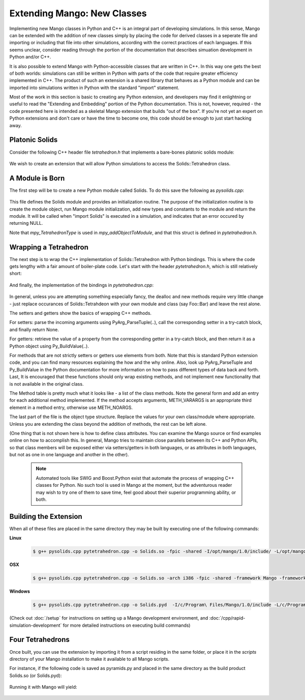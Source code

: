 Extending Mango: New Classes
============================

Implementing new Mango classes in Python and C++ is an integral part
of developing simulations. In this sense, Mango can be extended with
the addition of new classes simply by placing the code for derived
classes in a seperate file and importing or including that file into
other simulations, according with the correct practices of each
languages. If this seems unclear, consider reading through the portion
of the documentation that describes simuation development in Python
and/or C++.

It is also possible to extend Mango with Python-accessible classes
that are written in C++. In this way one gets the best of both worlds:
simulations can still be written in Python with parts of the code that
require greater efficiency implemented in C++. The product of such an
extension is a shared library that behaves as a Python module and can
be imported into simulations written in Python with the standard
"import" statement.

Most of the work in this section is basic to creating any Python
extension, and developers may find it enlightning or useful to read
the "Extending and Embedding" portion of the Python
documentation. This is not, however, required - the code presented
here is intended as a skeletal Mango extension that builds "out of the
box". If you're not yet an expert on Python extensions and don't care
or have the time to become one, this code should be enough to just
start hacking away.


Platonic Solids
---------------

Consider the following C++ header file *tetrahedron.h* that implements
a bare-bones platonic solids module:

  .. literalinclude:: /../../mangopy/samples/solids/tetrahedron.h
     :language: c++

We wish to create an extension that will allow Python simulations to
access the Solids::Tetrahedron class. 

A Module is Born
----------------

The first step will be to create a new Python module called Solids. To
do this save the following as *pysolids.cpp*:

  .. literalinclude:: /../../mangopy/samples/solids/pysolids.cpp
     :language: c++

This file defines the Solids module and provides an initialization
routine. The purpose of the initialization routine is to create the
module object, run Mango module initialization, add new types and
constants to the module and return the module. It will be called when
"import Solids" is executed in a simulation, and indicates that an error
occured by returning NULL.

Note that *mpy_TetrahedronType* is used in *mpy_addObjectToModule*,
and that this struct is defined in *pytetrahedron.h*.

Wrapping a Tetrahedron
----------------------

The next step is to wrap the C++ implementation of Solids::Tetrahedron
with Python bindings. This is where the code gets lengthy with a fair
amount of boiler-plate code. Let's start with the header
*pytetrahedron.h*, which is still relatively short:

  .. literalinclude:: /../../mangopy/samples/solids/pytetrahedron.h
     :language: c++

And finally, the implementation of the bindings in
*pytetrahedron.cpp*:

  .. literalinclude:: /../../mangopy/samples/solids/pytetrahedron.cpp
     :language: c++

In general, unless you are attempting something especially fancy, the
dealloc and new methods require very little change - just replace
occurances of Solids::Tetrahdeon with your own module and class (say
Foo::Bar) and leave the rest alone. 

The setters and getters show the basics of wrapping C++ methods.

For setters: parse the incoming arguments using PyArg_ParseTuple(..),
call the corresponding setter in a try-catch block, and finally return
None. 

For getters: retrieve the value of a property from the
corresponding getter in a try-catch block, and then return it as a
Python object using Py_BuildValue(..). 

For methods that are not strictly setters or getters use elements from
both. Note that this is standard Python extension code, and you can
find many resources explaining the how and the why online. Also, look
up PyArg_ParseTuple and Py_BuildValue in the Python documentation for
more information on how to pass different types of data back and
forth. Last, It is encouraged that these functions should only wrap
existing methods, and not implement new functionality that is not
available in the original class.

The Method table is pretty much what it looks like - a list of the
class methods. Note the general form and add an entry for each
additional method implemented. If the method accepts arguments,
METH_VARARGS is an appropriate third element in a method entry,
otherwise use METH_NOARGS.

The last part of the file is the object type structure. Replace the
values for your own class/module where appropriate. Unless you are
extending the class beyond the addition of methods, the rest can be
left alone.

(One thing that is not shown here is how to define class
attributes. You can examine the Mango source or find examples online
on how to accomplish this. In general, Mango tries to maintain close
parallels between its C++ and Python APIs, so that class members will
be exposed either via setters/getters in both languages, or as
attributes in both languages, but not as one in one language and
another in the other).

 .. note::

    Automated tools like SWIG and Boost.Python exist that automate the
    process of wrapping C++ classes for Python. No such tool is used
    in Mango at the moment, but the adventurous reader may wish to try
    one of them to save time, feel good about their superior
    programming ability, or both.      

Building the Extension
----------------------

When all of these files are placed in the same directory they may be
built by executing one of the following commands:

**Linux**

  .. code-block:: bash
  
     $ g++ pysolids.cpp pytetrahedron.cpp -o Solids.so -fpic -shared -I/opt/mango/1.0/include/ -L/opt/mango/1.0/lib -lmango -lmong


**OSX**

  .. code-block:: bash
  
     $ g++ pysolids.cpp pytetrahedron.cpp -o Solids.so -arch i386 -fpic -shared -framework Mango -framework Python -framework OpenGL


**Windows**

  .. code-block:: bash

     $ g++ pysolids.cpp pytetrahedron.cpp -o Solids.pyd  -I/c/Program\ Files/Mango/1.0/include -L/c/Program\ Files/Mango/1.0/lib -o hello_box -lmango -lmong -lopengl32 

(Check out :doc:`/setup` for instructions on setting up a Mango
development environment, and :doc:`/cpp/rapid-simulation-development`
for more detailed instructions on executing build commands)


Four Tetrahedrons
-----------------

Once built, you can use the extension by importing it from a script
residing in the same folder, or place it in the *scripts* directory of
your Mango installation to make it available to all Mango scripts.

For instance, if the following code is saved as pyramids.py and placed
in the same directory as the build product Solids.so (or Solids.pyd):

  .. literalinclude:: /../../mangopy/samples/solids/pyramids.py
     :language: python

Running it with Mango will yield:


  .. image:: /images/pyramids.png
     :width: 480
     :height: 360